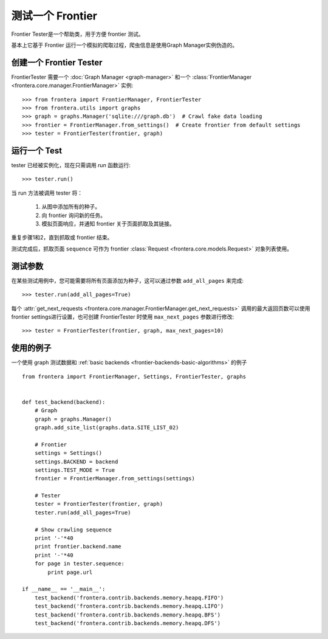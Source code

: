 ==================
测试一个 Frontier
==================

Frontier Tester是一个帮助类，用于方便 frontier 测试。

基本上它基于 Frontier 运行一个模拟的爬取过程，爬虫信息是使用Graph Manager实例伪造的。

创建一个 Frontier Tester
==========================

FrontierTester 需要一个 :doc:`Graph Manager <graph-manager>` 和一个
:class:`FrontierManager <frontera.core.manager.FrontierManager>` 实例::

    >>> from frontera import FrontierManager, FrontierTester
    >>> from frontera.utils import graphs
    >>> graph = graphs.Manager('sqlite:///graph.db')  # Crawl fake data loading
    >>> frontier = FrontierManager.from_settings()  # Create frontier from default settings
    >>> tester = FrontierTester(frontier, graph)

运行一个 Test
==============

tester 已经被实例化，现在只需调用 `run` 函数运行::

    >>> tester.run()

当 run 方法被调用 tester 将：

    1. 从图中添加所有的种子。
    2. 向 frontier 询问新的任务。
    3. 模拟页面响应，并通知 frontier 关于页面抓取及其链接。

重复步骤1和2，直到抓取或 frontier 结束。

测试完成后，抓取页面 ``sequence`` 可作为 frontier :class:`Request <frontera.core.models.Request>` 对象列表使用。

测试参数
===============

在某些测试用例中，您可能需要将所有页面添加为种子，这可以通过参数 ``add_all_pages`` 来完成::

    >>> tester.run(add_all_pages=True)

每个 :attr:`get_next_requests <frontera.core.manager.FrontierManager.get_next_requests>` 调用的最大返回页数可以使用 frontier settings进行设置，也可创建 FrontierTester 时使用 ``max_next_pages`` 参数进行修改::

    >>> tester = FrontierTester(frontier, graph, max_next_pages=10)


使用的例子
=================

一个使用 graph 测试数据和 :ref:`basic backends <frontier-backends-basic-algorithms>` 的例子 ::

    from frontera import FrontierManager, Settings, FrontierTester, graphs


    def test_backend(backend):
        # Graph
        graph = graphs.Manager()
        graph.add_site_list(graphs.data.SITE_LIST_02)

        # Frontier
        settings = Settings()
        settings.BACKEND = backend
        settings.TEST_MODE = True
        frontier = FrontierManager.from_settings(settings)

        # Tester
        tester = FrontierTester(frontier, graph)
        tester.run(add_all_pages=True)

        # Show crawling sequence
        print '-'*40
        print frontier.backend.name
        print '-'*40
        for page in tester.sequence:
            print page.url

    if __name__ == '__main__':
        test_backend('frontera.contrib.backends.memory.heapq.FIFO')
        test_backend('frontera.contrib.backends.memory.heapq.LIFO')
        test_backend('frontera.contrib.backends.memory.heapq.BFS')
        test_backend('frontera.contrib.backends.memory.heapq.DFS')
